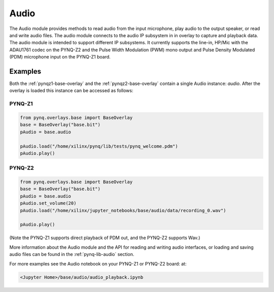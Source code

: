 Audio
=====

The Audio module provides methods to read audio from the input microphone, play
audio to the output speaker, or read and write audio files. The audio module
connects to the audio IP subsystem in in overlay to capture and playback data.
The audio module is intended to support different IP subsystems. It currently
supports the line-in, HP/Mic with the ADAU1761 codec on the PYNQ-Z2 and the 
Pulse Width Modulation (PWM) mono output and Pulse Density Modulated (PDM)
microphone input on the PYNQ-Z1 board. 


Examples
--------


Both the :ref:`pynqz1-base-overlay` and the :ref:`pynqz2-base-overlay` contain
a single Audio instance: *audio*.  After the overlay is loaded this instance
can be accessed as follows:

PYNQ-Z1 
^^^^^^^

.. code-block:: Python

   from pynq.overlays.base import BaseOverlay
   base = BaseOverlay("base.bit")
   pAudio = base.audio

   pAudio.load("/home/xilinx/pynq/lib/tests/pynq_welcome.pdm")
   pAudio.play()

PYNQ-Z2
^^^^^^^

.. code-block:: Python

   from pynq.overlays.base import BaseOverlay
   base = BaseOverlay("base.bit")
   pAudio = base.audio
   pAudio.set_volume(20)
   pAudio.load("/home/xilinx/jupyter_notebooks/base/audio/data/recording_0.wav")

   pAudio.play()

(Note the PYNQ-Z1 supports direct playback of PDM out, and the PYNQ-Z2 supports Wav.)

More information about the Audio module and the API for reading and writing
audio interfaces, or loading and saving audio files can be found in the
:ref:`pynq-lib-audio` section.

For more examples see the Audio notebook on your PYNQ-Z1 or PYNQ-Z2 board:
at:

.. code-block:: console

   <Jupyter Home>/base/audio/audio_playback.ipynb
